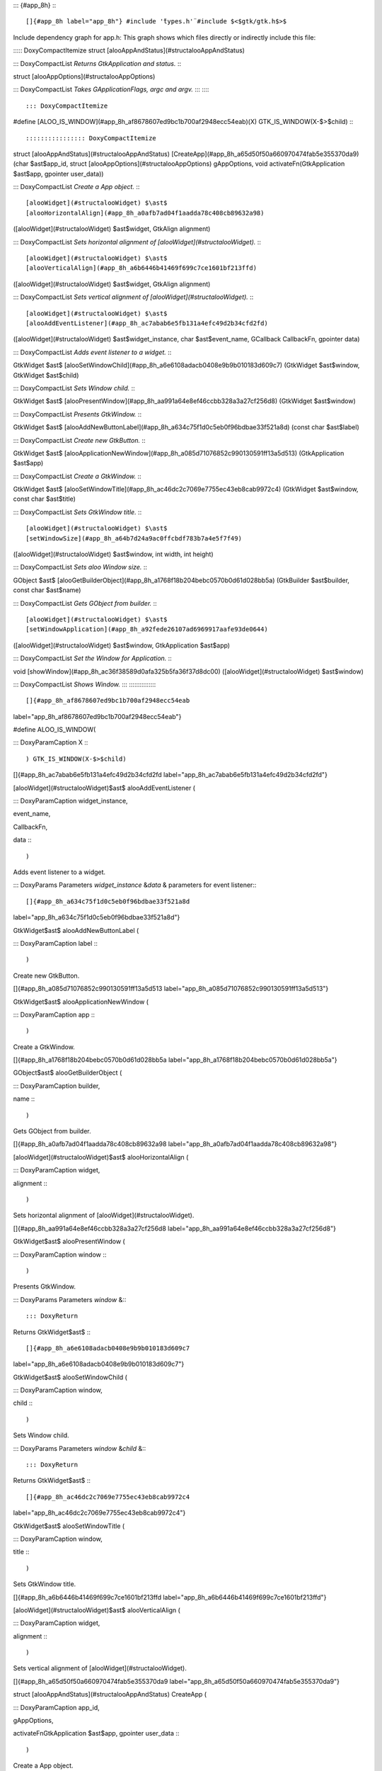::: {#app_8h}
:::

[]{#app_8h label="app_8h"} #include '̈types.h'̈ #include $<$gtk/gtk.h$>$
Include dependency graph for app.h: This graph shows which files
directly or indirectly include this file:

::::: DoxyCompactItemize
struct [alooAppAndStatus](#structalooAppAndStatus)

::: DoxyCompactList
*Returns GtkApplication and status.*
:::

struct [alooAppOptions](#structalooAppOptions)

::: DoxyCompactList
*Takes GApplicationFlags, argc and argv.*
:::
:::::

::: DoxyCompactItemize
#define
[ALOO_IS_WINDOW](#app_8h_af8678607ed9bc1b700af2948ecc54eab)(X) GTK_IS_WINDOW(X-$>$child)
:::

:::::::::::::::: DoxyCompactItemize
struct [alooAppAndStatus](#structalooAppAndStatus)
[CreateApp](#app_8h_a65d50f50a660970474fab5e355370da9) (char
$\ast$app_id, struct [alooAppOptions](#structalooAppOptions)
gAppOptions, void activateFn(GtkApplication $\ast$app, gpointer
user_data))

::: DoxyCompactList
*Create a App object.*
:::

[alooWidget](#structalooWidget) $\ast$
[alooHorizontalAlign](#app_8h_a0afb7ad04f1aadda78c408cb89632a98)
([alooWidget](#structalooWidget) $\ast$widget, GtkAlign alignment)

::: DoxyCompactList
*Sets horizontal alignment of [alooWidget](#structalooWidget).*
:::

[alooWidget](#structalooWidget) $\ast$
[alooVerticalAlign](#app_8h_a6b6446b41469f699c7ce1601bf213ffd)
([alooWidget](#structalooWidget) $\ast$widget, GtkAlign alignment)

::: DoxyCompactList
*Sets vertical alignment of [alooWidget](#structalooWidget).*
:::

[alooWidget](#structalooWidget) $\ast$
[alooAddEventListener](#app_8h_ac7abab6e5fb131a4efc49d2b34cfd2fd)
([alooWidget](#structalooWidget) $\ast$widget_instance, char
$\ast$event_name, GCallback CallbackFn, gpointer data)

::: DoxyCompactList
*Adds event listener to a widget.*
:::

GtkWidget $\ast$
[alooSetWindowChild](#app_8h_a6e6108adacb0408e9b9b010183d609c7)
(GtkWidget $\ast$window, GtkWidget $\ast$child)

::: DoxyCompactList
*Sets Window child.*
:::

GtkWidget $\ast$
[alooPresentWindow](#app_8h_aa991a64e8ef46ccbb328a3a27cf256d8)
(GtkWidget $\ast$window)

::: DoxyCompactList
*Presents GtkWindow.*
:::

GtkWidget $\ast$
[alooAddNewButtonLabel](#app_8h_a634c75f1d0c5eb0f96bdbae33f521a8d)
(const char $\ast$label)

::: DoxyCompactList
*Create new GtkButton.*
:::

GtkWidget $\ast$
[alooApplicationNewWindow](#app_8h_a085d71076852c990130591ff13a5d513)
(GtkApplication $\ast$app)

::: DoxyCompactList
*Create a GtkWindow.*
:::

GtkWidget $\ast$
[alooSetWindowTitle](#app_8h_ac46dc2c7069e7755ec43eb8cab9972c4)
(GtkWidget $\ast$window, const char $\ast$title)

::: DoxyCompactList
*Sets GtkWindow title.*
:::

[alooWidget](#structalooWidget) $\ast$
[setWindowSize](#app_8h_a64b7d24a9ac0ffcbdf783b7a4e5f7f49)
([alooWidget](#structalooWidget) $\ast$window, int width, int height)

::: DoxyCompactList
*Sets aloo Window size.*
:::

GObject $\ast$
[alooGetBuilderObject](#app_8h_a1768f18b204bebc0570b0d61d028bb5a)
(GtkBuilder $\ast$builder, const char $\ast$name)

::: DoxyCompactList
*Gets GObject from builder.*
:::

[alooWidget](#structalooWidget) $\ast$
[setWindowApplication](#app_8h_a92fede26107ad6969917aafe93de0644)
([alooWidget](#structalooWidget) $\ast$window, GtkApplication $\ast$app)

::: DoxyCompactList
*Set the Window for Application.*
:::

void [showWindow](#app_8h_ac36f38589d0afa325b5fa36f37d8dc00)
([alooWidget](#structalooWidget) $\ast$window)

::: DoxyCompactList
*Shows Window.*
:::
::::::::::::::::

[]{#app_8h_af8678607ed9bc1b700af2948ecc54eab
label="app_8h_af8678607ed9bc1b700af2948ecc54eab"}

#define ALOO_IS_WINDOW(

::: DoxyParamCaption
X
:::

) GTK_IS_WINDOW(X-$>$child)

[]{#app_8h_ac7abab6e5fb131a4efc49d2b34cfd2fd
label="app_8h_ac7abab6e5fb131a4efc49d2b34cfd2fd"}

[alooWidget](#structalooWidget)$\ast$ alooAddEventListener (

::: DoxyParamCaption
widget_instance,

event_name,

CallbackFn,

data
:::

)

Adds event listener to a widget.

::: DoxyParams
Parameters *widget_instance* &\
*data* & parameters for event listener\
:::

[]{#app_8h_a634c75f1d0c5eb0f96bdbae33f521a8d
label="app_8h_a634c75f1d0c5eb0f96bdbae33f521a8d"}

GtkWidget$\ast$ alooAddNewButtonLabel (

::: DoxyParamCaption
label
:::

)

Create new GtkButton.

[]{#app_8h_a085d71076852c990130591ff13a5d513
label="app_8h_a085d71076852c990130591ff13a5d513"}

GtkWidget$\ast$ alooApplicationNewWindow (

::: DoxyParamCaption
app
:::

)

Create a GtkWindow.

[]{#app_8h_a1768f18b204bebc0570b0d61d028bb5a
label="app_8h_a1768f18b204bebc0570b0d61d028bb5a"}

GObject$\ast$ alooGetBuilderObject (

::: DoxyParamCaption
builder,

name
:::

)

Gets GObject from builder.

[]{#app_8h_a0afb7ad04f1aadda78c408cb89632a98
label="app_8h_a0afb7ad04f1aadda78c408cb89632a98"}

[alooWidget](#structalooWidget)$\ast$ alooHorizontalAlign (

::: DoxyParamCaption
widget,

alignment
:::

)

Sets horizontal alignment of [alooWidget](#structalooWidget).

[]{#app_8h_aa991a64e8ef46ccbb328a3a27cf256d8
label="app_8h_aa991a64e8ef46ccbb328a3a27cf256d8"}

GtkWidget$\ast$ alooPresentWindow (

::: DoxyParamCaption
window
:::

)

Presents GtkWindow.

::: DoxyParams
Parameters *window* &\
:::

::: DoxyReturn
Returns GtkWidget$\ast$
:::

[]{#app_8h_a6e6108adacb0408e9b9b010183d609c7
label="app_8h_a6e6108adacb0408e9b9b010183d609c7"}

GtkWidget$\ast$ alooSetWindowChild (

::: DoxyParamCaption
window,

child
:::

)

Sets Window child.

::: DoxyParams
Parameters *window* &\
*child* &\
:::

::: DoxyReturn
Returns GtkWidget$\ast$
:::

[]{#app_8h_ac46dc2c7069e7755ec43eb8cab9972c4
label="app_8h_ac46dc2c7069e7755ec43eb8cab9972c4"}

GtkWidget$\ast$ alooSetWindowTitle (

::: DoxyParamCaption
window,

title
:::

)

Sets GtkWindow title.

[]{#app_8h_a6b6446b41469f699c7ce1601bf213ffd
label="app_8h_a6b6446b41469f699c7ce1601bf213ffd"}

[alooWidget](#structalooWidget)$\ast$ alooVerticalAlign (

::: DoxyParamCaption
widget,

alignment
:::

)

Sets vertical alignment of [alooWidget](#structalooWidget).

[]{#app_8h_a65d50f50a660970474fab5e355370da9
label="app_8h_a65d50f50a660970474fab5e355370da9"}

struct [alooAppAndStatus](#structalooAppAndStatus) CreateApp (

::: DoxyParamCaption
app_id,

gAppOptions,

activateFnGtkApplication $\ast$app, gpointer user_data
:::

)

Create a App object.

::: DoxyParams
Parameters *app_id* & App Id are like com.google.Chrome, dev.zed.Zed\
*gAppOptions* & It takes GApplicationFlags, argc and argv\
*activateFn* & static void function which will be called when app is
started\
:::

::: DoxyReturn
Returns It returns GtkApplication and status
:::

[]{#app_8h_a92fede26107ad6969917aafe93de0644
label="app_8h_a92fede26107ad6969917aafe93de0644"}

[alooWidget](#structalooWidget)$\ast$ setWindowApplication (

::: DoxyParamCaption
window,

app
:::

)

Set the Window for Application.

[]{#app_8h_a64b7d24a9ac0ffcbdf783b7a4e5f7f49
label="app_8h_a64b7d24a9ac0ffcbdf783b7a4e5f7f49"}

[alooWidget](#structalooWidget)$\ast$ setWindowSize (

::: DoxyParamCaption
window,

width,

height
:::

)

Sets aloo Window size.

[]{#app_8h_ac36f38589d0afa325b5fa36f37d8dc00
label="app_8h_ac36f38589d0afa325b5fa36f37d8dc00"}

void showWindow (

::: DoxyParamCaption
window
:::

)

Shows Window.
